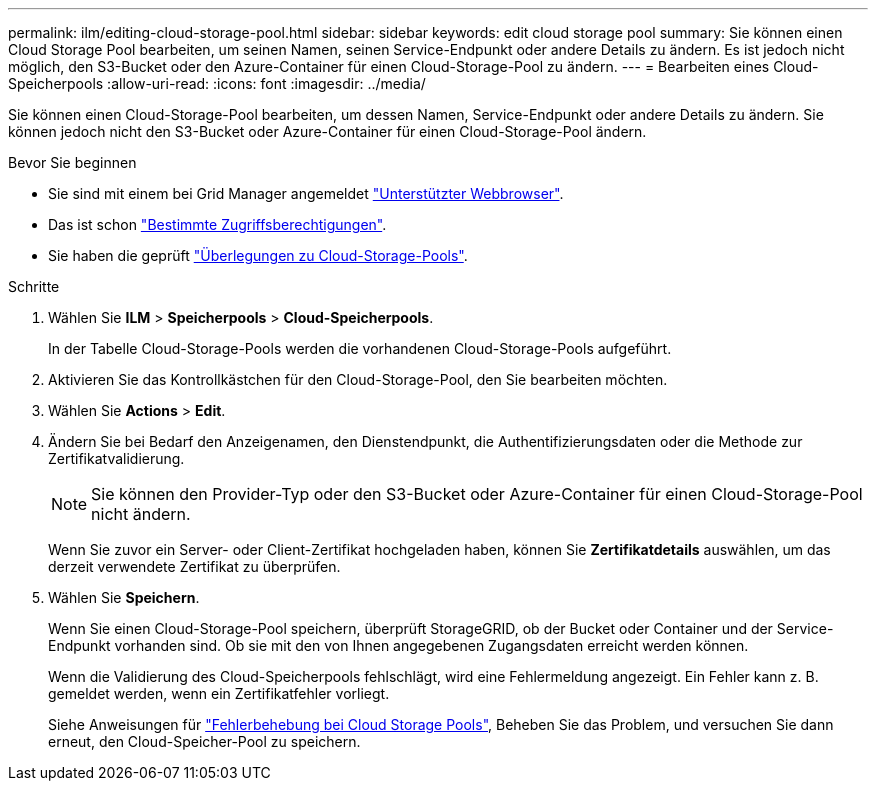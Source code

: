 ---
permalink: ilm/editing-cloud-storage-pool.html 
sidebar: sidebar 
keywords: edit cloud storage pool 
summary: Sie können einen Cloud Storage Pool bearbeiten, um seinen Namen, seinen Service-Endpunkt oder andere Details zu ändern. Es ist jedoch nicht möglich, den S3-Bucket oder den Azure-Container für einen Cloud-Storage-Pool zu ändern. 
---
= Bearbeiten eines Cloud-Speicherpools
:allow-uri-read: 
:icons: font
:imagesdir: ../media/


[role="lead"]
Sie können einen Cloud-Storage-Pool bearbeiten, um dessen Namen, Service-Endpunkt oder andere Details zu ändern. Sie können jedoch nicht den S3-Bucket oder Azure-Container für einen Cloud-Storage-Pool ändern.

.Bevor Sie beginnen
* Sie sind mit einem bei Grid Manager angemeldet link:../admin/web-browser-requirements.html["Unterstützter Webbrowser"].
* Das ist schon link:../admin/admin-group-permissions.html["Bestimmte Zugriffsberechtigungen"].
* Sie haben die geprüft link:considerations-for-cloud-storage-pools.html["Überlegungen zu Cloud-Storage-Pools"].


.Schritte
. Wählen Sie *ILM* > *Speicherpools* > *Cloud-Speicherpools*.
+
In der Tabelle Cloud-Storage-Pools werden die vorhandenen Cloud-Storage-Pools aufgeführt.

. Aktivieren Sie das Kontrollkästchen für den Cloud-Storage-Pool, den Sie bearbeiten möchten.
. Wählen Sie *Actions* > *Edit*.
. Ändern Sie bei Bedarf den Anzeigenamen, den Dienstendpunkt, die Authentifizierungsdaten oder die Methode zur Zertifikatvalidierung.
+

NOTE: Sie können den Provider-Typ oder den S3-Bucket oder Azure-Container für einen Cloud-Storage-Pool nicht ändern.

+
Wenn Sie zuvor ein Server- oder Client-Zertifikat hochgeladen haben, können Sie *Zertifikatdetails* auswählen, um das derzeit verwendete Zertifikat zu überprüfen.

. Wählen Sie *Speichern*.
+
Wenn Sie einen Cloud-Storage-Pool speichern, überprüft StorageGRID, ob der Bucket oder Container und der Service-Endpunkt vorhanden sind. Ob sie mit den von Ihnen angegebenen Zugangsdaten erreicht werden können.

+
Wenn die Validierung des Cloud-Speicherpools fehlschlägt, wird eine Fehlermeldung angezeigt. Ein Fehler kann z. B. gemeldet werden, wenn ein Zertifikatfehler vorliegt.

+
Siehe Anweisungen für link:troubleshooting-cloud-storage-pools.html["Fehlerbehebung bei Cloud Storage Pools"], Beheben Sie das Problem, und versuchen Sie dann erneut, den Cloud-Speicher-Pool zu speichern.


